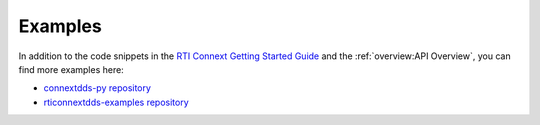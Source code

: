 .. py:currentmodule:: rti.connextdds

Examples
~~~~~~~~

In addition to the code snippets in the
`RTI Connext Getting Started Guide <https://community.rti.com/static/documentation/connext-dds/7.1.0/doc/manuals/connext_dds_professional/getting_started_guide/index.html>`_ 
and the :ref:`overview:API Overview`, you can find more examples here:

- `connextdds-py repository <https://github.com/rticommunity/connextdds-py/tree/master/examples>`_
- `rticonnextdds-examples repository <https://github.com/rticommunity/rticonnextdds-examples/tree/master/examples/connext_dds>`_ 
